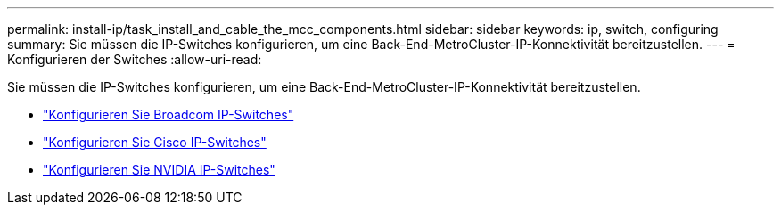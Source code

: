 ---
permalink: install-ip/task_install_and_cable_the_mcc_components.html 
sidebar: sidebar 
keywords: ip, switch, configuring 
summary: Sie müssen die IP-Switches konfigurieren, um eine Back-End-MetroCluster-IP-Konnektivität bereitzustellen. 
---
= Konfigurieren der Switches
:allow-uri-read: 


[role="lead"]
Sie müssen die IP-Switches konfigurieren, um eine Back-End-MetroCluster-IP-Konnektivität bereitzustellen.

* link:../install-ip/task_switch_config_broadcom.html["Konfigurieren Sie Broadcom IP-Switches"]
* link:../install-ip/task_switch_config_cisco.html["Konfigurieren Sie Cisco IP-Switches"]
* link:../install-ip/task_switch_config_nvidia.html["Konfigurieren Sie NVIDIA IP-Switches"]

